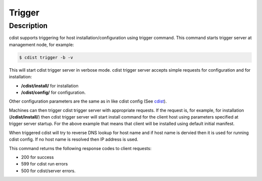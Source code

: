 Trigger
=======

Description
-----------
cdist supports triggering for host installation/configuration using trigger command.
This command starts trigger server at management node, for example:

.. code-block:: sh

    $ cdist trigger -b -v

This will start cdist trigger server in verbose mode. cdist trigger server accepts
simple requests for configuration and for installation:

* :strong:`/cdist/install/` for installation
* :strong:`/cdist/config/` for configuration.

Other configuration parameters are the same as in like cdist config (See `cdist <man1/cdist.html>`_).

Machines can then trigger cdist trigger server with appropriate requests.
If the request is, for example, for installation (:strong:`/cdist/install/`)
then cdist trigger server will start install command for the client host using
parameters specified at trigger server startup. For the above example that means
that client will be installed using default initial manifest.

When triggered cdist will try to reverse DNS lookup for host name and if
host name is dervied then it is used for running cdist config. If no
host name is resolved then IP address is used.

This command returns the following response codes to client requests:

* 200 for success
* 599 for cdist run errors
* 500 for cdist/server errors.
